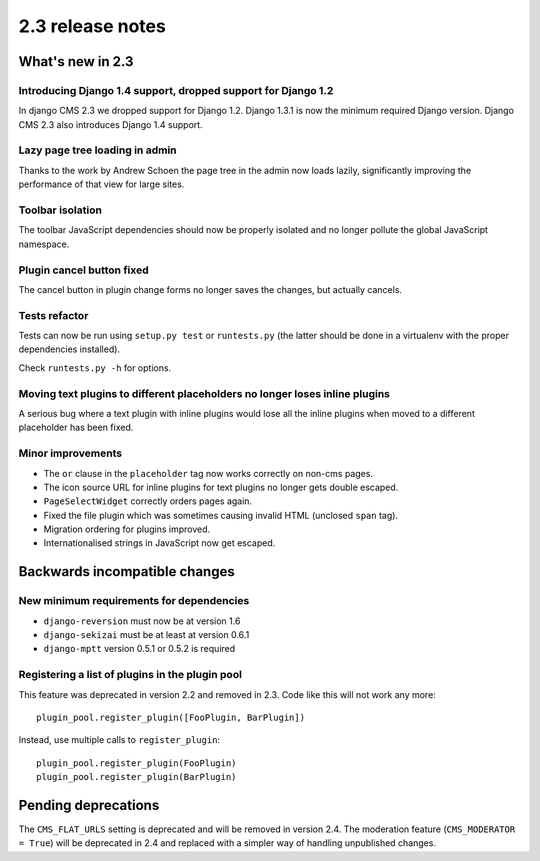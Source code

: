 #################
2.3 release notes
#################

*****************
What's new in 2.3
*****************

Introducing Django 1.4 support, dropped support for Django 1.2
==============================================================

In django CMS 2.3 we dropped support for Django 1.2. Django 1.3.1 is now the
minimum required Django version. Django CMS 2.3 also introduces Django 1.4
support.


Lazy page tree loading in admin
===============================

Thanks to the work by Andrew Schoen the page tree in the admin now loads lazily,
significantly improving the performance of that view for large sites.


Toolbar isolation
=================

The toolbar JavaScript dependencies should now be properly isolated and no
longer pollute the global JavaScript namespace.


Plugin cancel button fixed
==========================

The cancel button in plugin change forms no longer saves the changes, but
actually cancels.


Tests refactor
==============

Tests can now be run using ``setup.py test`` or ``runtests.py`` (the latter
should be done in a virtualenv with the proper dependencies installed).

Check ``runtests.py -h`` for options.


Moving text plugins to different placeholders no longer loses inline plugins
============================================================================

A serious bug where a text plugin with inline plugins would lose all
the inline plugins when moved to a different placeholder has been fixed.


Minor improvements
==================

* The ``or`` clause in the ``placeholder`` tag now works correctly on non-cms
  pages.
* The icon source URL for inline plugins for text plugins no longer gets double
  escaped.
* ``PageSelectWidget`` correctly orders pages again.
* Fixed the file plugin which was sometimes causing invalid HTML (unclosed ``span`` tag).
* Migration ordering for plugins improved.
* Internationalised strings in JavaScript now get escaped.


******************************
Backwards incompatible changes
******************************

New minimum requirements for dependencies
=========================================

* ``django-reversion`` must now be at version 1.6
* ``django-sekizai`` must be at least at version 0.6.1
* ``django-mptt`` version 0.5.1 or 0.5.2 is required

Registering a list of plugins in the plugin pool
================================================
This feature was deprecated in version 2.2 and removed in 2.3. Code like this
will not work any more::

    plugin_pool.register_plugin([FooPlugin, BarPlugin])

Instead, use multiple calls to ``register_plugin``::

    plugin_pool.register_plugin(FooPlugin)
    plugin_pool.register_plugin(BarPlugin)


********************
Pending deprecations
********************

The ``CMS_FLAT_URLS`` setting is deprecated and will be removed in version 2.4.
The moderation feature (``CMS_MODERATOR = True``) will be deprecated in 2.4 and
replaced with a simpler way of handling unpublished changes.
